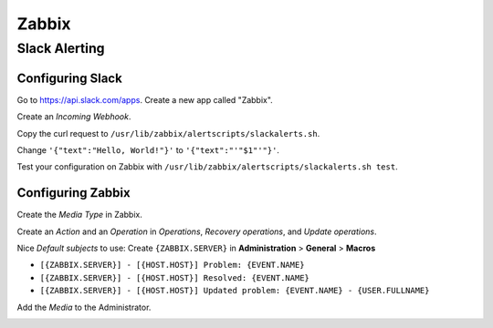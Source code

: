 ======
Zabbix
======

Slack Alerting
--------------

Configuring Slack
^^^^^^^^^^^^^^^^^

Go to https://api.slack.com/apps. Create a new app called "Zabbix".

.. image:: _images/zabbix-slack-2.png
    :width: 663px
    :align: center
    :height: 424px

Create an *Incoming Webhook*.

.. image:: _images/zabbix-slack-3.png
    :width: 663px
    :align: center
    :height: 424px

.. image:: _images/zabbix-slack-4.png
    :width: 663px
    :align: center
    :height: 424px

Copy the curl request to ``/usr/lib/zabbix/alertscripts/slackalerts.sh``.

.. image:: _images/zabbix-slack-5.png
    :width: 663px
    :align: center
    :height: 424px

Change ``'{"text":"Hello, World!"}'`` to ``'{"text":"'"$1"'"}'``.

Test your configuration on Zabbix with ``/usr/lib/zabbix/alertscripts/slackalerts.sh test``.

Configuring Zabbix
^^^^^^^^^^^^^^^^^^

Create the *Media Type* in Zabbix.

.. image:: _images/zabbix-slack-1.png
    :width: 663px
    :align: center
    :height: 424px

Create an *Action* and an *Operation* in *Operations*, *Recovery operations*, and *Update operations*.

Nice *Default subjects* to use:
Create ``{ZABBIX.SERVER}`` in **Administration** > **General** > **Macros**

* ``[{ZABBIX.SERVER}] - [{HOST.HOST}] Problem: {EVENT.NAME}``
* ``[{ZABBIX.SERVER}] - [{HOST.HOST}] Resolved: {EVENT.NAME}``
* ``[{ZABBIX.SERVER}] - [{HOST.HOST}] Updated problem: {EVENT.NAME} - {USER.FULLNAME}``

.. image:: _images/zabbix-slack-6.png
    :width: 663px
    :align: center
    :height: 424px

.. image:: _images/zabbix-slack-7.png
    :width: 663px
    :align: center
    :height: 424px

Add the *Media* to the Administrator.

.. image:: _images/zabbix-slack-8.png
    :width: 663px
    :align: center
    :height: 424px
